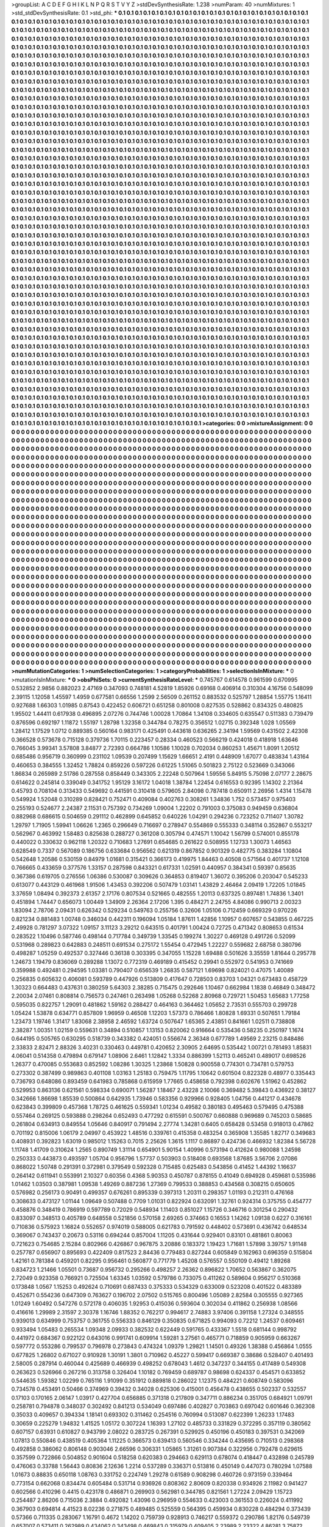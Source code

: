 >groupList:
A C D E F G H I K L
N P Q R S T V Y Z 
>stdDevSynthesisRate:
1.238 
>numParam:
40
>numMixtures:
1
>std_stdDevSynthesisRate:
0.1
>std_phi:
***
0.1 0.1 0.1 0.1 0.1 0.1 0.1 0.1 0.1 0.1
0.1 0.1 0.1 0.1 0.1 0.1 0.1 0.1 0.1 0.1
0.1 0.1 0.1 0.1 0.1 0.1 0.1 0.1 0.1 0.1
0.1 0.1 0.1 0.1 0.1 0.1 0.1 0.1 0.1 0.1
0.1 0.1 0.1 0.1 0.1 0.1 0.1 0.1 0.1 0.1
0.1 0.1 0.1 0.1 0.1 0.1 0.1 0.1 0.1 0.1
0.1 0.1 0.1 0.1 0.1 0.1 0.1 0.1 0.1 0.1
0.1 0.1 0.1 0.1 0.1 0.1 0.1 0.1 0.1 0.1
0.1 0.1 0.1 0.1 0.1 0.1 0.1 0.1 0.1 0.1
0.1 0.1 0.1 0.1 0.1 0.1 0.1 0.1 0.1 0.1
0.1 0.1 0.1 0.1 0.1 0.1 0.1 0.1 0.1 0.1
0.1 0.1 0.1 0.1 0.1 0.1 0.1 0.1 0.1 0.1
0.1 0.1 0.1 0.1 0.1 0.1 0.1 0.1 0.1 0.1
0.1 0.1 0.1 0.1 0.1 0.1 0.1 0.1 0.1 0.1
0.1 0.1 0.1 0.1 0.1 0.1 0.1 0.1 0.1 0.1
0.1 0.1 0.1 0.1 0.1 0.1 0.1 0.1 0.1 0.1
0.1 0.1 0.1 0.1 0.1 0.1 0.1 0.1 0.1 0.1
0.1 0.1 0.1 0.1 0.1 0.1 0.1 0.1 0.1 0.1
0.1 0.1 0.1 0.1 0.1 0.1 0.1 0.1 0.1 0.1
0.1 0.1 0.1 0.1 0.1 0.1 0.1 0.1 0.1 0.1
0.1 0.1 0.1 0.1 0.1 0.1 0.1 0.1 0.1 0.1
0.1 0.1 0.1 0.1 0.1 0.1 0.1 0.1 0.1 0.1
0.1 0.1 0.1 0.1 0.1 0.1 0.1 0.1 0.1 0.1
0.1 0.1 0.1 0.1 0.1 0.1 0.1 0.1 0.1 0.1
0.1 0.1 0.1 0.1 0.1 0.1 0.1 0.1 0.1 0.1
0.1 0.1 0.1 0.1 0.1 0.1 0.1 0.1 0.1 0.1
0.1 0.1 0.1 0.1 0.1 0.1 0.1 0.1 0.1 0.1
0.1 0.1 0.1 0.1 0.1 0.1 0.1 0.1 0.1 0.1
0.1 0.1 0.1 0.1 0.1 0.1 0.1 0.1 0.1 0.1
0.1 0.1 0.1 0.1 0.1 0.1 0.1 0.1 0.1 0.1
0.1 0.1 0.1 0.1 0.1 0.1 0.1 0.1 0.1 0.1
0.1 0.1 0.1 0.1 0.1 0.1 0.1 0.1 0.1 0.1
0.1 0.1 0.1 0.1 0.1 0.1 0.1 0.1 0.1 0.1
0.1 0.1 0.1 0.1 0.1 0.1 0.1 0.1 0.1 0.1
0.1 0.1 0.1 0.1 0.1 0.1 0.1 0.1 0.1 0.1
0.1 0.1 0.1 0.1 0.1 0.1 0.1 0.1 0.1 0.1
0.1 0.1 0.1 0.1 0.1 0.1 0.1 0.1 0.1 0.1
0.1 0.1 0.1 0.1 0.1 0.1 0.1 0.1 0.1 0.1
0.1 0.1 0.1 0.1 0.1 0.1 0.1 0.1 0.1 0.1
0.1 0.1 0.1 0.1 0.1 0.1 0.1 0.1 0.1 0.1
0.1 0.1 0.1 0.1 0.1 0.1 0.1 0.1 0.1 0.1
0.1 0.1 0.1 0.1 0.1 0.1 0.1 0.1 0.1 0.1
0.1 0.1 0.1 0.1 0.1 0.1 0.1 0.1 0.1 0.1
0.1 0.1 0.1 0.1 0.1 0.1 0.1 0.1 0.1 0.1
0.1 0.1 0.1 0.1 0.1 0.1 0.1 0.1 0.1 0.1
0.1 0.1 0.1 0.1 0.1 0.1 0.1 0.1 0.1 0.1
0.1 0.1 0.1 0.1 0.1 0.1 0.1 0.1 0.1 0.1
0.1 0.1 0.1 0.1 0.1 0.1 0.1 0.1 0.1 0.1
0.1 0.1 0.1 0.1 0.1 0.1 0.1 0.1 0.1 0.1
0.1 0.1 0.1 0.1 0.1 0.1 0.1 0.1 0.1 0.1
0.1 0.1 0.1 0.1 0.1 0.1 0.1 0.1 0.1 0.1
0.1 0.1 0.1 0.1 0.1 0.1 0.1 0.1 0.1 0.1
0.1 0.1 0.1 0.1 0.1 0.1 0.1 0.1 0.1 0.1
0.1 0.1 0.1 0.1 0.1 0.1 0.1 0.1 0.1 0.1
0.1 0.1 0.1 0.1 0.1 0.1 0.1 0.1 0.1 0.1
0.1 0.1 0.1 0.1 0.1 0.1 0.1 0.1 0.1 0.1
0.1 0.1 0.1 0.1 0.1 0.1 0.1 0.1 0.1 0.1
0.1 0.1 0.1 0.1 0.1 0.1 0.1 0.1 0.1 0.1
0.1 0.1 0.1 0.1 0.1 0.1 0.1 0.1 0.1 0.1
0.1 0.1 0.1 0.1 0.1 0.1 0.1 0.1 0.1 0.1
0.1 0.1 0.1 0.1 0.1 0.1 0.1 0.1 0.1 0.1
0.1 0.1 0.1 0.1 0.1 0.1 0.1 0.1 0.1 0.1
0.1 0.1 0.1 0.1 0.1 0.1 0.1 0.1 0.1 0.1
0.1 0.1 0.1 0.1 0.1 0.1 0.1 0.1 0.1 0.1
0.1 0.1 0.1 0.1 0.1 0.1 0.1 0.1 0.1 0.1
0.1 0.1 0.1 0.1 0.1 0.1 0.1 0.1 0.1 0.1
0.1 0.1 0.1 0.1 0.1 0.1 0.1 0.1 0.1 0.1
0.1 0.1 0.1 0.1 0.1 0.1 0.1 0.1 0.1 0.1
0.1 0.1 0.1 0.1 0.1 0.1 0.1 0.1 0.1 0.1
0.1 0.1 0.1 0.1 0.1 0.1 0.1 0.1 0.1 0.1
0.1 0.1 0.1 0.1 0.1 0.1 0.1 0.1 0.1 0.1
0.1 0.1 0.1 0.1 0.1 0.1 0.1 0.1 0.1 0.1
0.1 0.1 0.1 0.1 0.1 0.1 0.1 0.1 0.1 0.1
0.1 0.1 0.1 0.1 0.1 0.1 0.1 0.1 0.1 0.1
0.1 0.1 0.1 0.1 0.1 0.1 0.1 0.1 0.1 0.1
0.1 0.1 0.1 0.1 0.1 0.1 0.1 0.1 0.1 0.1
0.1 0.1 0.1 0.1 0.1 0.1 0.1 0.1 0.1 0.1
0.1 0.1 0.1 0.1 0.1 0.1 0.1 0.1 0.1 0.1
0.1 0.1 0.1 0.1 0.1 0.1 0.1 0.1 0.1 0.1
0.1 0.1 0.1 0.1 0.1 0.1 0.1 0.1 0.1 0.1
0.1 0.1 0.1 0.1 0.1 0.1 0.1 0.1 0.1 0.1
0.1 0.1 0.1 0.1 0.1 0.1 0.1 0.1 0.1 0.1
0.1 0.1 0.1 0.1 0.1 0.1 0.1 0.1 0.1 0.1
0.1 0.1 0.1 0.1 0.1 0.1 0.1 0.1 0.1 0.1
0.1 0.1 0.1 0.1 0.1 0.1 0.1 0.1 0.1 0.1
0.1 0.1 0.1 0.1 0.1 0.1 0.1 0.1 0.1 0.1
0.1 0.1 0.1 0.1 0.1 0.1 0.1 0.1 0.1 0.1
0.1 0.1 0.1 0.1 0.1 0.1 0.1 0.1 0.1 0.1
0.1 0.1 0.1 0.1 0.1 0.1 0.1 0.1 0.1 0.1
0.1 0.1 0.1 0.1 0.1 0.1 0.1 0.1 0.1 0.1
0.1 0.1 0.1 0.1 0.1 0.1 0.1 0.1 0.1 0.1
0.1 0.1 0.1 0.1 0.1 0.1 0.1 0.1 0.1 0.1
0.1 0.1 0.1 0.1 0.1 0.1 0.1 0.1 0.1 0.1
0.1 0.1 0.1 0.1 0.1 0.1 0.1 0.1 0.1 0.1
0.1 0.1 0.1 0.1 0.1 0.1 0.1 0.1 0.1 0.1
0.1 0.1 0.1 0.1 0.1 0.1 0.1 0.1 0.1 0.1
0.1 0.1 0.1 0.1 0.1 0.1 0.1 0.1 0.1 0.1
0.1 0.1 0.1 0.1 0.1 0.1 0.1 0.1 0.1 0.1
0.1 0.1 0.1 0.1 0.1 0.1 0.1 0.1 0.1 0.1
0.1 0.1 0.1 0.1 0.1 0.1 0.1 0.1 0.1 0.1
0.1 0.1 0.1 0.1 0.1 0.1 0.1 0.1 0.1 0.1
0.1 0.1 0.1 0.1 0.1 0.1 0.1 0.1 0.1 0.1
0.1 0.1 0.1 0.1 0.1 0.1 0.1 0.1 0.1 0.1
0.1 0.1 0.1 0.1 0.1 0.1 0.1 0.1 0.1 0.1
0.1 0.1 0.1 0.1 0.1 0.1 0.1 0.1 0.1 0.1
0.1 0.1 0.1 0.1 0.1 0.1 0.1 0.1 0.1 0.1
0.1 0.1 0.1 0.1 0.1 0.1 0.1 0.1 0.1 0.1
0.1 0.1 0.1 0.1 0.1 0.1 0.1 0.1 0.1 0.1
0.1 0.1 0.1 0.1 0.1 0.1 0.1 0.1 0.1 0.1
0.1 0.1 0.1 0.1 0.1 0.1 0.1 0.1 0.1 0.1
0.1 0.1 0.1 0.1 0.1 0.1 0.1 0.1 0.1 0.1
0.1 0.1 0.1 0.1 0.1 0.1 0.1 0.1 0.1 0.1
0.1 0.1 0.1 0.1 0.1 0.1 0.1 0.1 0.1 0.1
0.1 0.1 0.1 0.1 0.1 0.1 0.1 0.1 0.1 0.1
0.1 0.1 0.1 0.1 0.1 0.1 0.1 0.1 0.1 0.1
0.1 0.1 0.1 0.1 0.1 0.1 0.1 0.1 0.1 0.1
0.1 0.1 0.1 0.1 0.1 0.1 0.1 0.1 0.1 0.1
0.1 0.1 0.1 0.1 0.1 0.1 0.1 0.1 0.1 0.1
0.1 0.1 0.1 0.1 0.1 0.1 0.1 0.1 0.1 0.1
0.1 0.1 0.1 0.1 0.1 0.1 0.1 0.1 0.1 0.1
0.1 0.1 0.1 0.1 0.1 0.1 0.1 0.1 0.1 0.1
0.1 0.1 0.1 0.1 0.1 0.1 0.1 0.1 0.1 0.1
0.1 0.1 0.1 0.1 0.1 0.1 0.1 0.1 0.1 0.1
0.1 0.1 0.1 0.1 0.1 0.1 0.1 0.1 0.1 0.1
0.1 0.1 0.1 0.1 0.1 0.1 0.1 0.1 0.1 0.1
0.1 0.1 0.1 0.1 0.1 0.1 0.1 0.1 0.1 0.1
0.1 0.1 0.1 0.1 0.1 0.1 0.1 0.1 0.1 0.1
0.1 0.1 0.1 0.1 0.1 0.1 0.1 0.1 0.1 0.1
0.1 0.1 0.1 0.1 0.1 0.1 0.1 0.1 0.1 0.1
0.1 0.1 0.1 0.1 0.1 0.1 0.1 0.1 0.1 0.1
0.1 0.1 0.1 0.1 0.1 0.1 0.1 0.1 0.1 0.1
0.1 0.1 0.1 0.1 0.1 0.1 0.1 0.1 0.1 0.1
0.1 0.1 0.1 0.1 0.1 0.1 0.1 0.1 0.1 0.1
0.1 0.1 0.1 0.1 0.1 0.1 0.1 0.1 0.1 0.1
0.1 0.1 0.1 0.1 0.1 0.1 0.1 0.1 0.1 0.1
0.1 0.1 0.1 0.1 0.1 0.1 0.1 0.1 0.1 0.1
0.1 0.1 0.1 0.1 0.1 0.1 0.1 0.1 0.1 0.1
0.1 0.1 0.1 0.1 0.1 0.1 0.1 0.1 0.1 0.1
0.1 0.1 0.1 0.1 0.1 0.1 0.1 0.1 0.1 0.1
0.1 0.1 0.1 0.1 0.1 0.1 0.1 0.1 0.1 0.1
0.1 0.1 0.1 0.1 0.1 0.1 0.1 0.1 0.1 0.1
0.1 0.1 0.1 0.1 0.1 0.1 0.1 0.1 0.1 0.1
0.1 0.1 0.1 0.1 0.1 0.1 0.1 0.1 0.1 0.1
0.1 0.1 0.1 0.1 0.1 0.1 0.1 0.1 0.1 0.1
0.1 0.1 0.1 0.1 0.1 0.1 0.1 0.1 0.1 0.1
0.1 0.1 0.1 0.1 0.1 0.1 0.1 0.1 0.1 0.1
0.1 0.1 0.1 0.1 0.1 0.1 0.1 0.1 0.1 0.1
0.1 0.1 0.1 0.1 0.1 0.1 0.1 0.1 0.1 0.1
0.1 0.1 0.1 0.1 0.1 0.1 0.1 0.1 0.1 0.1
0.1 0.1 0.1 0.1 0.1 0.1 0.1 0.1 0.1 0.1
0.1 0.1 0.1 0.1 0.1 0.1 0.1 0.1 0.1 0.1
0.1 0.1 0.1 0.1 0.1 0.1 0.1 0.1 0.1 0.1
0.1 0.1 0.1 0.1 0.1 0.1 0.1 0.1 0.1 0.1
0.1 0.1 0.1 0.1 0.1 0.1 0.1 0.1 0.1 0.1
0.1 0.1 0.1 0.1 0.1 0.1 0.1 0.1 0.1 0.1
0.1 0.1 0.1 0.1 0.1 0.1 0.1 0.1 0.1 0.1
0.1 0.1 0.1 0.1 0.1 0.1 0.1 0.1 0.1 0.1
0.1 0.1 0.1 0.1 0.1 0.1 0.1 0.1 0.1 0.1
0.1 0.1 0.1 0.1 0.1 0.1 0.1 0.1 0.1 0.1
0.1 0.1 0.1 0.1 0.1 0.1 0.1 0.1 0.1 0.1
0.1 0.1 0.1 0.1 0.1 0.1 0.1 0.1 0.1 0.1
0.1 0.1 0.1 0.1 0.1 0.1 0.1 0.1 0.1 0.1
0.1 0.1 0.1 0.1 0.1 0.1 0.1 0.1 0.1 0.1
0.1 0.1 0.1 0.1 0.1 0.1 0.1 0.1 0.1 0.1
0.1 0.1 0.1 0.1 0.1 0.1 0.1 0.1 0.1 0.1
0.1 0.1 0.1 0.1 0.1 0.1 0.1 0.1 0.1 0.1
0.1 0.1 0.1 0.1 0.1 0.1 0.1 0.1 0.1 0.1
0.1 0.1 0.1 0.1 0.1 0.1 0.1 0.1 0.1 0.1
0.1 0.1 0.1 0.1 0.1 0.1 0.1 0.1 0.1 0.1
0.1 0.1 0.1 0.1 0.1 0.1 0.1 0.1 0.1 0.1
0.1 0.1 0.1 0.1 0.1 0.1 0.1 0.1 0.1 0.1
0.1 0.1 0.1 0.1 0.1 0.1 0.1 0.1 0.1 0.1
0.1 0.1 0.1 0.1 0.1 0.1 0.1 0.1 0.1 0.1
0.1 0.1 0.1 0.1 0.1 0.1 0.1 0.1 
>categories:
0 0
>mixtureAssignment:
0 0 0 0 0 0 0 0 0 0 0 0 0 0 0 0 0 0 0 0 0 0 0 0 0 0 0 0 0 0 0 0 0 0 0 0 0 0 0 0 0 0 0 0 0 0 0 0 0 0
0 0 0 0 0 0 0 0 0 0 0 0 0 0 0 0 0 0 0 0 0 0 0 0 0 0 0 0 0 0 0 0 0 0 0 0 0 0 0 0 0 0 0 0 0 0 0 0 0 0
0 0 0 0 0 0 0 0 0 0 0 0 0 0 0 0 0 0 0 0 0 0 0 0 0 0 0 0 0 0 0 0 0 0 0 0 0 0 0 0 0 0 0 0 0 0 0 0 0 0
0 0 0 0 0 0 0 0 0 0 0 0 0 0 0 0 0 0 0 0 0 0 0 0 0 0 0 0 0 0 0 0 0 0 0 0 0 0 0 0 0 0 0 0 0 0 0 0 0 0
0 0 0 0 0 0 0 0 0 0 0 0 0 0 0 0 0 0 0 0 0 0 0 0 0 0 0 0 0 0 0 0 0 0 0 0 0 0 0 0 0 0 0 0 0 0 0 0 0 0
0 0 0 0 0 0 0 0 0 0 0 0 0 0 0 0 0 0 0 0 0 0 0 0 0 0 0 0 0 0 0 0 0 0 0 0 0 0 0 0 0 0 0 0 0 0 0 0 0 0
0 0 0 0 0 0 0 0 0 0 0 0 0 0 0 0 0 0 0 0 0 0 0 0 0 0 0 0 0 0 0 0 0 0 0 0 0 0 0 0 0 0 0 0 0 0 0 0 0 0
0 0 0 0 0 0 0 0 0 0 0 0 0 0 0 0 0 0 0 0 0 0 0 0 0 0 0 0 0 0 0 0 0 0 0 0 0 0 0 0 0 0 0 0 0 0 0 0 0 0
0 0 0 0 0 0 0 0 0 0 0 0 0 0 0 0 0 0 0 0 0 0 0 0 0 0 0 0 0 0 0 0 0 0 0 0 0 0 0 0 0 0 0 0 0 0 0 0 0 0
0 0 0 0 0 0 0 0 0 0 0 0 0 0 0 0 0 0 0 0 0 0 0 0 0 0 0 0 0 0 0 0 0 0 0 0 0 0 0 0 0 0 0 0 0 0 0 0 0 0
0 0 0 0 0 0 0 0 0 0 0 0 0 0 0 0 0 0 0 0 0 0 0 0 0 0 0 0 0 0 0 0 0 0 0 0 0 0 0 0 0 0 0 0 0 0 0 0 0 0
0 0 0 0 0 0 0 0 0 0 0 0 0 0 0 0 0 0 0 0 0 0 0 0 0 0 0 0 0 0 0 0 0 0 0 0 0 0 0 0 0 0 0 0 0 0 0 0 0 0
0 0 0 0 0 0 0 0 0 0 0 0 0 0 0 0 0 0 0 0 0 0 0 0 0 0 0 0 0 0 0 0 0 0 0 0 0 0 0 0 0 0 0 0 0 0 0 0 0 0
0 0 0 0 0 0 0 0 0 0 0 0 0 0 0 0 0 0 0 0 0 0 0 0 0 0 0 0 0 0 0 0 0 0 0 0 0 0 0 0 0 0 0 0 0 0 0 0 0 0
0 0 0 0 0 0 0 0 0 0 0 0 0 0 0 0 0 0 0 0 0 0 0 0 0 0 0 0 0 0 0 0 0 0 0 0 0 0 0 0 0 0 0 0 0 0 0 0 0 0
0 0 0 0 0 0 0 0 0 0 0 0 0 0 0 0 0 0 0 0 0 0 0 0 0 0 0 0 0 0 0 0 0 0 0 0 0 0 0 0 0 0 0 0 0 0 0 0 0 0
0 0 0 0 0 0 0 0 0 0 0 0 0 0 0 0 0 0 0 0 0 0 0 0 0 0 0 0 0 0 0 0 0 0 0 0 0 0 0 0 0 0 0 0 0 0 0 0 0 0
0 0 0 0 0 0 0 0 0 0 0 0 0 0 0 0 0 0 0 0 0 0 0 0 0 0 0 0 0 0 0 0 0 0 0 0 0 0 0 0 0 0 0 0 0 0 0 0 0 0
0 0 0 0 0 0 0 0 0 0 0 0 0 0 0 0 0 0 0 0 0 0 0 0 0 0 0 0 0 0 0 0 0 0 0 0 0 0 0 0 0 0 0 0 0 0 0 0 0 0
0 0 0 0 0 0 0 0 0 0 0 0 0 0 0 0 0 0 0 0 0 0 0 0 0 0 0 0 0 0 0 0 0 0 0 0 0 0 0 0 0 0 0 0 0 0 0 0 0 0
0 0 0 0 0 0 0 0 0 0 0 0 0 0 0 0 0 0 0 0 0 0 0 0 0 0 0 0 0 0 0 0 0 0 0 0 0 0 0 0 0 0 0 0 0 0 0 0 0 0
0 0 0 0 0 0 0 0 0 0 0 0 0 0 0 0 0 0 0 0 0 0 0 0 0 0 0 0 0 0 0 0 0 0 0 0 0 0 0 0 0 0 0 0 0 0 0 0 0 0
0 0 0 0 0 0 0 0 0 0 0 0 0 0 0 0 0 0 0 0 0 0 0 0 0 0 0 0 0 0 0 0 0 0 0 0 0 0 0 0 0 0 0 0 0 0 0 0 0 0
0 0 0 0 0 0 0 0 0 0 0 0 0 0 0 0 0 0 0 0 0 0 0 0 0 0 0 0 0 0 0 0 0 0 0 0 0 0 0 0 0 0 0 0 0 0 0 0 0 0
0 0 0 0 0 0 0 0 0 0 0 0 0 0 0 0 0 0 0 0 0 0 0 0 0 0 0 0 0 0 0 0 0 0 0 0 0 0 0 0 0 0 0 0 0 0 0 0 0 0
0 0 0 0 0 0 0 0 0 0 0 0 0 0 0 0 0 0 0 0 0 0 0 0 0 0 0 0 0 0 0 0 0 0 0 0 0 0 0 0 0 0 0 0 0 0 0 0 0 0
0 0 0 0 0 0 0 0 0 0 0 0 0 0 0 0 0 0 0 0 0 0 0 0 0 0 0 0 0 0 0 0 0 0 0 0 0 0 0 0 0 0 0 0 0 0 0 0 0 0
0 0 0 0 0 0 0 0 0 0 0 0 0 0 0 0 0 0 0 0 0 0 0 0 0 0 0 0 0 0 0 0 0 0 0 0 0 0 0 0 0 0 0 0 0 0 0 0 0 0
0 0 0 0 0 0 0 0 0 0 0 0 0 0 0 0 0 0 0 0 0 0 0 0 0 0 0 0 0 0 0 0 0 0 0 0 0 0 0 0 0 0 0 0 0 0 0 0 0 0
0 0 0 0 0 0 0 0 0 0 0 0 0 0 0 0 0 0 0 0 0 0 0 0 0 0 0 0 0 0 0 0 0 0 0 0 0 0 0 0 0 0 0 0 0 0 0 0 0 0
0 0 0 0 0 0 0 0 0 0 0 0 0 0 0 0 0 0 0 0 0 0 0 0 0 0 0 0 0 0 0 0 0 0 0 0 0 0 0 0 0 0 0 0 0 0 0 0 0 0
0 0 0 0 0 0 0 0 0 0 0 0 0 0 0 0 0 0 0 0 0 0 0 0 0 0 0 0 0 0 0 0 0 0 0 0 0 0 0 0 0 0 0 0 0 0 0 0 0 0
0 0 0 0 0 0 0 0 0 0 0 0 0 0 0 0 0 0 0 0 0 0 0 0 0 0 0 0 0 0 0 0 0 0 0 0 0 0 0 0 0 0 0 0 0 0 0 0 0 0
0 0 0 0 0 0 0 0 0 0 0 0 0 0 0 0 0 0 0 0 0 0 0 0 0 0 0 0 0 0 0 0 0 0 0 0 0 0 0 0 0 0 0 0 0 0 0 0 0 0
0 0 0 0 0 0 0 0 0 0 0 0 0 0 0 0 0 0 0 0 0 0 0 0 0 0 0 0 0 0 0 0 0 0 0 0 0 0 
>numMutationCategories:
1
>numSelectionCategories:
1
>categoryProbabilities:
1 
>selectionIsInMixture:
***
0 
>mutationIsInMixture:
***
0 
>obsPhiSets:
0
>currentSynthesisRateLevel:
***
0.745767 0.614578 0.961599 0.670995 0.532852 2.9856 0.882023 2.47169 0.347093 0.748181
4.52819 1.85926 0.69168 0.406914 0.310304 4.16756 0.548099 2.39115 1.12058 1.45597
1.4959 0.677581 0.66556 1.2599 2.56509 0.261152 0.883532 0.525797 1.28854 1.55775
1.16411 0.927688 1.66303 1.01985 0.87543 0.422452 0.606721 0.651258 0.801008 0.827535
0.528862 0.834325 0.480825 1.95502 1.44411 0.617938 0.496895 2.07276 0.744746 1.00028
1.70864 1.34108 0.334605 0.635547 0.511383 0.739479 0.876596 0.692197 1.11872 1.55197
1.28798 1.32358 0.344784 0.78275 0.356512 1.02715 0.392348 1.028 1.05569 1.28412
1.17529 1.0712 0.889385 0.560164 0.983171 0.425491 0.443618 0.636265 2.34194 1.59569
0.431502 2.42308 0.366528 0.573678 0.715128 0.379736 1.70115 0.223457 0.28334 0.460523
0.566219 0.424018 0.418918 1.63646 0.766045 3.99341 3.57808 3.84877 2.72393 0.664786
1.10586 1.10028 0.702034 0.860253 1.45671 1.8091 1.20512 0.685486 0.956719 0.360999
0.231102 1.09539 0.207499 1.15629 1.66651 2.4191 0.448909 1.67077 0.483834 1.43164
0.460653 0.384555 1.32452 1.78824 0.859226 0.597226 0.61225 1.51065 0.501823 2.75122
0.523669 0.343066 1.86834 0.265989 2.51786 0.287558 0.858449 0.343305 2.22248 0.507964
1.59556 5.84915 5.75098 2.07177 2.28675 0.614622 0.245814 0.339049 0.341752 1.95129
3.16172 1.04018 1.38784 1.22454 0.616553 0.92395 1.14302 2.21364 0.45793 0.708104
0.313433 0.549692 0.441591 0.310418 0.579605 2.84098 0.787418 0.650911 2.26956 1.4314
1.15478 0.549924 1.52048 0.310289 0.828421 0.752471 0.409084 0.402763 0.308261 1.34836
1.752 0.573457 0.975403 0.255193 0.524677 2.24387 2.11531 0.757392 0.734269 1.09004
1.22202 0.791003 0.375083 0.949459 0.636804 0.882968 0.686615 0.504659 0.291112 0.462899
0.645852 0.640226 1.04291 0.294236 0.723252 0.711407 1.30782 1.29797 1.71905 1.59941
1.06626 1.2365 0.296649 0.716697 0.278947 0.554869 0.555333 0.348114 0.352867 0.553217
0.562967 0.463992 1.58483 0.825638 0.288727 0.361208 0.305794 0.474571 1.10042 1.56799
0.574001 0.855178 0.440022 0.330632 0.962118 1.20322 0.710683 1.27691 0.654685 0.261622
0.508955 1.12733 1.30073 1.46563 0.628549 0.7337 0.567089 0.186756 0.633684 0.956562
0.621319 0.867852 0.901329 0.482775 0.383284 1.10804 0.542648 1.20586 0.530159 0.84979
1.01681 0.315421 0.366173 0.419975 1.84463 0.40508 0.571564 0.401737 1.12108 0.766665
0.433659 0.377576 1.33157 0.287598 0.843321 0.617331 1.02591 0.440957 0.384341 0.59397
0.85635 0.367386 0.619705 0.276556 1.06386 0.530087 0.309626 0.364853 0.819407 1.36072
0.395206 0.203047 0.545233 0.613077 0.443129 0.461968 1.91506 1.43453 0.392206 0.507479
1.03141 1.43829 2.46464 2.09419 1.72205 1.01845 3.37659 1.08494 0.392373 2.61357
2.17176 0.807534 0.521665 0.482555 1.20113 0.637325 0.897481 1.74836 1.3401 0.451894
1.74447 0.656073 1.00449 1.34909 2.26364 2.17206 1.395 0.484271 2.24755 4.84086
0.990713 2.00323 1.83094 2.78706 2.09431 0.626342 0.529234 0.549763 0.255756 0.32606
1.05106 0.712459 0.669329 0.970226 0.821234 0.881483 1.00748 0.346034 0.442311 0.196094
1.05184 1.87611 1.42856 1.10957 0.607657 0.543855 0.467225 2.49928 0.781297 3.07322
1.09157 3.11123 3.29212 0.643515 0.401791 1.00424 0.72725 0.471342 0.808653 0.61534
0.283522 1.10496 0.587746 0.498144 0.717784 0.349739 1.33545 0.199274 1.30227 0.469128
0.491726 0.52099 0.531968 0.289823 0.642883 0.248511 0.691534 0.275172 1.55454 0.472945
1.22227 0.559682 2.68758 0.380796 0.498287 1.05259 0.492537 0.327446 0.36138 0.303395
0.347055 1.15228 1.69488 0.501626 3.35559 1.81644 0.295778 1.24673 1.19479 0.836069
0.289288 1.13072 0.772319 0.469189 0.415452 0.29941 0.552972 0.541953 0.741669 0.359988
0.492481 0.294595 1.03381 0.790407 0.656539 1.26835 0.587121 1.69698 0.824021 0.47075
1.40089 0.256835 0.605632 0.406081 0.593789 0.447926 0.513809 0.417647 0.728503 0.83703
1.04321 0.673483 0.458729 1.30323 0.664483 0.437631 0.380259 5.64303 2.38285 0.715475
0.292646 1.10467 0.662984 1.1838 0.46849 0.348472 2.20034 2.07461 0.808814 0.756573
0.247461 0.263498 1.05268 0.52268 2.80968 0.729721 1.50453 1.65683 1.77258 0.595035
0.822757 1.29091 0.481862 1.59162 0.288427 0.464163 0.364462 1.05652 2.73531 0.555703
0.299728 1.05424 1.53878 0.634771 0.857809 1.96959 0.46508 1.12203 1.57373 0.786466
1.80828 1.69331 0.507651 1.79184 1.23473 1.19746 1.31417 1.83068 2.38958 2.46592
1.63724 0.507647 1.65365 2.43851 0.841661 1.02511 0.738808 2.38287 1.00351 1.02159
0.559631 0.34894 0.510857 1.13153 0.820062 0.916664 0.535436 0.58235 0.250197 1.1674
0.644195 0.505765 0.630295 0.518739 0.343382 0.424051 0.556674 2.36348 0.677789 1.49569
2.23215 0.848486 2.33833 2.82471 2.88326 3.40231 0.330463 0.449781 0.420652 2.30905
2.64695 0.535442 1.00721 0.781493 1.85831 4.06041 0.514358 0.479894 0.679147 1.08906
2.6461 1.12842 1.3334 0.886399 1.52113 0.465241 0.489017 0.698526 1.26377 0.470085
0.553683 0.852592 1.08286 1.30325 1.23868 1.50828 0.900558 0.774301 0.734781 0.579753
0.273302 0.387499 0.989863 0.401108 1.03163 1.25183 0.759475 1.11795 1.10642 0.601504
0.822328 0.48977 0.335443 0.736793 0.648086 0.893459 0.641983 0.785868 0.615959 1.77665
0.458658 0.792398 0.602676 1.51962 0.452862 0.529953 0.863136 0.621561 0.598334 0.690071
1.56287 1.18467 2.43228 2.10066 0.369482 5.39843 0.436922 0.38127 0.342666 1.86698
1.85539 0.500864 0.642935 1.73946 0.583356 0.929966 0.928405 1.04756 0.441217 0.434678
0.623843 0.399809 0.457368 1.78725 0.461625 0.559341 1.01234 0.49582 0.380183 0.495463
0.579495 0.475388 0.557464 0.269125 0.593888 0.298264 0.652493 0.477292 0.615591 0.500767
0.660888 0.969689 0.745203 0.58685 0.261804 0.634913 0.849554 1.05646 0.840917 0.791494
2.27774 1.34281 0.6405 0.658428 0.53458 0.918013 0.47862 0.701192 0.815006 1.06179
2.04997 0.453922 1.48516 0.339761 0.415358 0.483254 0.365908 1.35585 1.82717 0.349683
0.408931 0.392823 1.63019 0.985012 1.15263 0.7015 2.25626 1.3615 1.1117 0.86897
0.424736 0.466932 1.82384 5.56728 1.11748 1.41709 0.310624 1.2565 0.890749 1.31114
0.654901 5.90154 1.40996 0.573194 0.412624 0.980088 1.24598 0.250333 0.443873 0.493597
1.05704 0.956796 1.57737 0.503903 0.518408 0.693568 1.87685 3.56706 2.07086 0.868022
1.50748 0.291391 0.372981 0.379549 0.592328 0.715485 0.625483 0.543856 0.41452 1.44392
1.16637 0.264142 0.611941 0.553991 2.10327 0.60356 0.4368 5.90353 0.450787 0.878155
0.41049 0.694928 0.459681 0.535986 1.01462 1.03503 0.387981 1.09538 1.49269 0.887236
1.27369 0.799533 0.388853 0.434568 0.308215 0.650605 0.576982 0.256173 0.90491 0.499357
0.676261 0.895339 0.397313 1.20311 0.298357 1.01193 0.212311 0.476168 0.308633 0.473127
1.01144 1.09649 0.507488 0.7709 1.01031 0.822924 0.632091 1.32761 0.924314 0.375755
0.454777 0.458876 0.348419 0.786919 0.597789 0.72029 0.548934 1.11403 0.851027 1.15726
0.346716 0.301254 0.290432 0.833097 0.348513 0.405789 0.648558 0.521856 0.570158 2.69265
0.374663 0.16553 1.14262 1.09138 0.6227 0.316161 0.710836 0.575923 1.16824 0.552657
0.974019 0.588005 0.621783 0.791592 0.448402 0.573691 0.436742 0.648534 0.369067 0.743437
0.20673 0.53116 0.694244 0.857004 1.11205 0.431644 0.929401 0.83101 0.481861 0.80063
0.721623 0.754685 2.15284 0.802966 0.426867 0.967875 3.20886 0.183372 1.19423 1.71681
1.57898 3.39757 1.91148 0.257787 0.656907 0.895693 0.422409 0.817523 2.84436 0.779483
0.827244 0.605849 0.162963 0.696359 0.515804 1.42161 0.781384 0.459201 0.82295 0.956461
0.560877 0.771779 1.45208 0.576557 0.550109 0.49412 1.89268 0.834723 1.21466 1.05501
0.73687 0.956732 0.295266 0.498257 2.26362 0.896822 1.70652 0.563867 0.362075 2.72049
0.923358 0.766921 0.725504 1.63345 1.03592 0.579786 0.733075 0.411262 0.589604 0.956217
0.510368 0.173848 1.0567 1.15253 0.492624 0.710691 0.687433 0.375333 0.534329 0.633009
0.523208 0.401522 0.483389 0.452671 0.554236 0.647309 0.763627 0.196702 2.07502 0.515765
0.800496 1.05089 2.82584 0.305555 0.927365 1.01249 1.60492 0.547276 0.572178 0.406035
1.92953 0.415036 0.593604 0.302034 0.411862 0.256938 1.08566 0.416616 1.29989 2.31597
2.30378 1.16746 1.88352 0.762217 0.994617 2.74883 3.97406 0.391158 1.27324 0.348555
0.939013 0.634999 0.753757 0.361755 0.556333 0.846129 0.350835 0.671825 0.994093 0.72212
1.24537 0.609461 0.933494 1.05483 0.265534 1.09348 2.09933 0.382532 0.622449 0.591765
0.433367 1.5518 0.681144 0.998792 0.441972 0.684367 0.922122 0.643016 0.991741 0.609914
1.59281 3.27561 0.465771 0.718859 0.905959 0.663267 0.597772 0.553286 0.799537 0.796978
0.273843 0.474324 1.09379 1.29821 1.14501 0.49326 1.38388 0.456864 1.0555 0.677825
1.26802 0.671027 0.910928 1.30191 1.3801 0.710962 0.45227 0.599417 0.669387 0.38686
0.528407 0.401493 2.58005 0.287914 0.460044 0.425689 0.466939 0.498252 0.678043 1.4612
0.347237 0.344155 0.417489 0.549308 0.263623 0.526966 0.267216 0.313758 0.326404 1.10182
0.769459 0.689787 0.98698 0.624337 0.454571 0.633852 0.544635 1.59382 1.02299 0.765116
1.91099 0.351912 0.889818 0.286022 1.12375 0.484221 0.608749 0.583096 0.734578 0.453491
0.50466 0.374969 0.39432 0.34028 0.625306 0.415001 0.456478 0.438655 0.502337 0.532557
0.17103 0.170165 2.06147 1.03917 0.427704 0.656885 0.371318 0.217809 0.347711 0.886234
0.351705 0.684921 1.09791 0.258781 0.794878 0.348037 0.302492 0.841213 0.534049 0.697486
0.402827 0.703863 0.697042 0.601646 0.362308 0.35033 0.409657 0.394334 1.18141 0.693302
0.311462 0.254516 0.760994 0.513087 0.622399 1.26233 1.17483 0.30659 0.225279 1.94832
1.41525 1.05172 0.307224 1.16393 1.27102 0.485733 0.331829 0.372295 0.357119 0.380562
0.607157 0.63931 0.610827 0.943799 2.08022 0.283725 0.267391 0.529925 0.450196 0.450183
0.397531 0.342069 1.07813 0.550846 0.438519 0.405364 1.11225 0.366573 0.639413 0.560546
0.334244 0.435695 0.710513 0.298368 0.492858 0.386062 0.806148 0.903046 2.66596 0.306331
1.05865 1.31261 0.907384 0.322956 0.792478 0.629615 0.357599 0.722866 0.504852 0.901604
0.518258 0.620383 0.294663 0.629113 0.678074 0.418447 0.432898 0.245789 0.476063 0.33788
1.56443 0.80836 2.12636 1.2214 0.537289 0.336371 0.513816 0.450149 0.447073 0.780294
1.07588 1.01673 0.88835 0.650118 1.08763 0.331752 0.224749 1.29278 0.61589 0.908298
0.460726 0.973159 0.339464 0.773154 0.662068 0.834474 0.605484 0.531714 0.936926 0.808362
2.80609 0.820338 0.934926 2.11982 0.941427 0.602566 0.410296 0.4415 0.423178 0.486871
0.269903 0.562981 0.344785 0.821561 1.27224 2.09429 1.15723 0.254487 2.86206 0.715036
2.3884 0.492082 1.43096 0.296959 0.554633 0.423003 0.361553 0.226024 0.411992 0.367903
0.694814 4.41523 8.02236 0.271875 0.489485 0.525559 0.564395 0.459934 0.830228 0.484294
0.373439 0.57366 0.711335 0.283067 1.16791 0.4672 1.14202 0.759739 0.928913 0.746217
0.559372 0.290786 1.82176 0.549739 0.657007 0.573411 0.262989 0.434062 0.343498 0.469843
0.315979 0.409405 2.23989 2.23322 4.86281 3.75872 0.932457 1.77883 0.56669 0.536545
0.361547 0.486845 0.356404 1.62357 0.549806 0.344835 0.786359 0.542691 0.738737 1.06901
0.630127 0.223622 0.417548 2.82372 0.325515 0.508396 0.443209 0.603024 0.937037 1.01044
0.371551 0.733143 0.360722 0.534421 0.325607 0.346014 0.344123 0.986263 0.251814 0.350997
1.48454 0.621785 1.16745 0.990638 1.17716 0.736533 0.538674 0.875896 0.567756 0.613034
6.75739 1.03864 0.245567 2.63837 0.850623 0.707323 0.341271 0.456966 0.454853 0.286664
0.663055 0.609956 0.252738 0.494364 0.660945 0.44923 0.271304 0.745837 0.9994 1.30417
0.237171 0.688951 0.895879 0.468549 0.772207 0.593786 1.56547 0.674295 0.659573 0.456464
1.59911 0.374056 1.14503 1.44664 2.83091 2.66906 0.460281 0.698064 0.274616 3.65943
0.53977 0.604381 0.650629 0.482413 1.47355 1.13354 0.330535 0.33041 0.801065 0.415271
0.590783 0.348182 0.431197 0.291311 0.678641 0.558042 0.681916 0.78282 0.789494 3.24128
1.10632 1.36783 1.71374 0.3938 0.891535 0.460069 0.50357 0.936328 0.611223 0.796839
3.15831 0.485653 3.00219 0.476312 0.363998 0.818877 1.03724 0.75832 0.85619 0.545957
2.29704 0.435217 0.562788 0.389004 0.453351 0.501175 0.543592 0.399335 0.73915 0.50855
0.453786 0.328385 0.639893 0.30977 0.505353 0.719 1.64878 0.800392 0.886329 1.28565
0.543933 0.395379 0.499541 0.740149 0.692795 0.782213 0.696416 0.676461 0.500363 1.09328
0.481861 1.99593 0.796707 0.375843 0.577642 0.535978 0.885202 1.14345 0.576334 0.453632
0.829294 1.23566 0.435069 0.712103 0.603581 0.430722 0.535598 0.791024 0.84603 0.585822
0.477238 0.523576 0.487909 0.720082 1.08557 0.353669 0.554605 0.628572 0.307532 0.457755
0.419271 0.634598 0.435095 1.06905 0.558025 0.302529 0.300789 0.391397 0.564688 0.269922
0.487119 0.633584 1.08718 0.403743 0.477056 2.79262 0.51977 0.56344 0.516957 0.450701
0.527731 0.356047 2.47657 0.306284 0.26488 1.71576 1.35068 0.973729 1.36723 1.4715
1.10452 1.24305 1.01137 2.59184 0.460878 1.25903 0.585126 0.988497 0.842374 0.964204
1.1113 0.976723 0.758099 0.523753 0.981652 2.28843 0.821846 1.11791 1.24126 1.24943
0.900724 1.11541 0.680609 0.315623 1.2249 0.922016 0.363801 0.273637 1.29946 0.306449
0.355906 0.448598 0.803089 1.13389 0.675301 0.581026 0.611133 1.19853 0.651544 1.75796
0.440365 0.260442 0.849255 0.287493 0.249547 0.292318 0.341461 1.03062 1.17254 0.877125
0.523834 0.328556 0.62912 0.326345 1.17365 0.364392 0.645227 1.11103 2.32549 0.300719
0.626345 0.250366 0.397489 1.43719 0.977094 0.4368 0.236506 0.40633 0.4989 0.493432
0.668176 0.602269 1.2412 0.860543 0.656448 0.8372 0.503874 0.329549 0.499527 0.724736
0.622669 0.968105 0.519391 0.353472 0.625577 1.01862 0.412122 2.32069 0.641366 0.459815
0.948678 0.708387 1.34057 2.18419 0.487356 1.50152 0.963463 0.492574 0.444143 0.779455
0.83597 0.984242 1.98362 1.29235 1.28238 0.610954 1.70117 0.510067 0.373536 0.451926
0.555524 0.904495 0.45044 0.228148 0.593118 0.990545 0.786436 5.52916 0.917086 1.35547
0.865054 0.462409 0.534069 0.709956 0.820856 1.0754 1.01638 0.775898 0.671766 0.565077
0.316377 0.83192 0.930252 0.611903 0.666813 2.363 0.949076 0.608309 0.872571 0.980321
0.761013 0.413228 0.360423 0.966721 6.24854 0.460281 1.23562 0.378848 0.484968 0.387705
0.659285 0.419645 0.895569 0.484197 0.339555 0.203729 0.312647 0.488906 2.49849 0.687384
0.404243 2.24478 2.02555 0.884538 0.649228 0.562672 1.18842 1.18529 0.508814 1.05737
0.339924 0.34336 0.439793 0.966382 0.246277 0.916409 0.977176 0.358339 0.344333 0.536042
0.663627 0.590571 0.377568 0.319202 0.458154 0.614869 2.80422 0.436443 0.746105 0.344681
0.559944 0.329527 0.45103 1.96876 1.67804 2.12435 0.990424 1.47876 1.68946 1.77122
2.2167 1.78758 1.45114 2.06626 1.53679 1.19335 1.45938 0.546739 0.481701 0.435752
0.85501 0.431202 3.70683 4.16839 0.70798 0.607779 0.532369 0.420744 0.358321 0.907353
0.449693 0.465101 0.804566 0.82212 1.06641 0.952091 0.521592 1.56054 0.482104 0.612156
0.83126 1.60161 0.708158 0.504662 1.58016 0.542158 0.264682 0.541226 3.46227 0.233743
0.838249 0.480853 0.395845 0.582131 1.17071 1.62489 0.41984 0.927444 2.09782 0.877979
0.522402 0.652265 2.92671 1.56747 1.17071 0.46408 1.34516 1.51596 0.34489 0.641526
0.442321 0.7597 1.05993 0.590788 0.594738 0.454637 0.983578 0.467452 0.598017 1.49806
2.08507 0.700352 0.228486 0.820716 0.532549 2.49285 0.262703 2.57202 0.212783 0.568153
0.764493 0.976684 0.374354 0.879856 1.21572 1.12152 0.563407 1.39753 
>noiseOffset:
>observedSynthesisNoise:
>std_NoiseOffset:
>mutation_prior_mean:
***
0 0 0 0 0 0 0 0 0 0
0 0 0 0 0 0 0 0 0 0
0 0 0 0 0 0 0 0 0 0
0 0 0 0 0 0 0 0 0 0
>mutation_prior_sd:
***
0.35 0.35 0.35 0.35 0.35 0.35 0.35 0.35 0.35 0.35
0.35 0.35 0.35 0.35 0.35 0.35 0.35 0.35 0.35 0.35
0.35 0.35 0.35 0.35 0.35 0.35 0.35 0.35 0.35 0.35
0.35 0.35 0.35 0.35 0.35 0.35 0.35 0.35 0.35 0.35
>std_csp:
4.21361e+08 4.21361e+08 4.21361e+08 6.24182e+18 2.88973e+18 6.24182e+18 6.24182e+18 4.72585e+07 4.72585e+07 4.72585e+07
6.24182e+18 1.74198e+18 1.74198e+18 5.20152e+18 0.0768 0.0768 0.0768 0.0768 0.0768 6.24182e+18
120013 120013 120013 6.24182e+18 0.298598 0.298598 0.298598 0.298598 0.298598 3.48926e+10
3.48926e+10 3.48926e+10 7.5845e+08 7.5845e+08 7.5845e+08 1.81178e+09 1.81178e+09 1.81178e+09 6.24182e+18 6.24182e+18
>currentMutationParameter:
***
-0.507358 -1.06454 -1.24394 -0.156772 0.810831 -0.591105 0.864809 0.292457 -0.416753 0.0715884
0.755755 1.57551 0.538267 -1.12803 1.14115 0.475806 -0.826602 0.43308 -0.0601719 0.323127
-0.122204 -0.408004 -1.01005 0.349029 1.7825 1.93145 0.729101 -0.407392 0.131633 -0.47273
-0.239092 -0.869674 -0.36022 -1.27049 -1.21488 0.425573 -0.314879 -0.820667 0.602333 -0.283052
>currentSelectionParameter:
***
0.160956 0.458419 0.382975 -0.262262 -0.32925 -0.298492 -0.723807 1.12006 0.139294 0.807099
-0.559847 1.16009 -0.392643 -0.136284 0.196942 -0.521914 -0.794394 -0.354809 0.0608709 -0.738054
-0.224869 0.801837 -0.462584 0.413462 1.76539 2.18947 1.80135 0.35949 2.09645 0.768807
0.133885 0.805002 0.837477 0.19384 0.685333 0.0973002 0.523648 0.443407 -0.426796 -0.650902
>covarianceMatrix:
A
5.87234e-41	0	0	0	0	0	
0	5.87234e-41	0	0	0	0	
0	0	5.87234e-41	0	0	0	
0	0	0	0.00060563	0.000332417	0.000279904	
0	0	0	0.000332417	0.000574956	0.000197453	
0	0	0	0.000279904	0.000197453	0.000402941	
***
>covarianceMatrix:
C
5.38349e-39	0	
0	0.00220217	
***
>covarianceMatrix:
D
4.15393e-39	0	
0	0.000232413	
***
>covarianceMatrix:
E
5.38349e-39	0	
0	0.000549045	
***
>covarianceMatrix:
F
5.38349e-39	0	
0	0.000808254	
***
>covarianceMatrix:
G
3.92126e-40	0	0	0	0	0	
0	3.92126e-40	0	0	0	0	
0	0	3.92126e-40	0	0	0	
0	0	0	0.000826557	5.58551e-05	-9.04181e-05	
0	0	0	5.58551e-05	0.000106959	6.56144e-05	
0	0	0	-9.04181e-05	6.56144e-05	0.000435888	
***
>covarianceMatrix:
H
5.38349e-39	0	
0	0.000831189	
***
>covarianceMatrix:
I
1.50243e-39	0	0	0	
0	1.50243e-39	0	0	
0	0	0.00915871	0.000460386	
0	0	0.000460386	0.000810875	
***
>covarianceMatrix:
K
4.48624e-39	0	
0	0.000616264	
***
>covarianceMatrix:
L
2.6066e-16	0	0	0	0	0	0	0	0	0	
0	2.6066e-16	0	0	0	0	0	0	0	0	
0	0	2.6066e-16	0	0	0	0	0	0	0	
0	0	0	2.6066e-16	0	0	0	0	0	0	
0	0	0	0	2.6066e-16	0	0	0	0	0	
0	0	0	0	0	0.00401053	0.000716065	0.00057635	0.000510791	0.000350158	
0	0	0	0	0	0.000716065	0.000922458	0.000549881	0.000486964	0.000407987	
0	0	0	0	0	0.00057635	0.000549881	0.000673519	0.000541106	0.000457793	
0	0	0	0	0	0.000510791	0.000486964	0.000541106	0.000865261	0.00045092	
0	0	0	0	0	0.000350158	0.000407987	0.000457793	0.00045092	0.000875239	
***
>covarianceMatrix:
N
5.38349e-39	0	
0	0.000564522	
***
>covarianceMatrix:
P
4.50439e-36	0	0	0	0	0	
0	4.50439e-36	0	0	0	0	
0	0	4.50439e-36	0	0	0	
0	0	0	0.000872173	0.000412916	0.000485224	
0	0	0	0.000412916	0.00164562	0.0003769	
0	0	0	0.000485224	0.0003769	0.000459617	
***
>covarianceMatrix:
Q
5.38349e-39	0	
0	0.000776705	
***
>covarianceMatrix:
R
4.69187e-15	0	0	0	0	0	0	0	0	0	
0	4.69187e-15	0	0	0	0	0	0	0	0	
0	0	4.69187e-15	0	0	0	0	0	0	0	
0	0	0	4.69187e-15	0	0	0	0	0	0	
0	0	0	0	4.69187e-15	0	0	0	0	0	
0	0	0	0	0	0.0187692	0.00327912	-0.00324941	0.000192138	0.000400947	
0	0	0	0	0	0.00327912	0.016386	-0.00125149	-0.000216819	0.00133457	
0	0	0	0	0	-0.00324941	-0.00125149	0.00455256	0.000116982	-0.000428021	
0	0	0	0	0	0.000192138	-0.000216819	0.000116982	0.000404082	0.000285075	
0	0	0	0	0	0.000400947	0.00133457	-0.000428021	0.000285075	0.00386265	
***
>covarianceMatrix:
S
1.06676e-43	0	0	0	0	0	
0	1.06676e-43	0	0	0	0	
0	0	1.06676e-43	0	0	0	
0	0	0	0.00133303	0.000450842	0.000510944	
0	0	0	0.000450842	0.000661898	0.00041662	
0	0	0	0.000510944	0.00041662	0.00108549	
***
>covarianceMatrix:
T
2.28316e-41	0	0	0	0	0	
0	2.28316e-41	0	0	0	0	
0	0	2.28316e-41	0	0	0	
0	0	0	0.00212274	0.000330327	0.000472249	
0	0	0	0.000330327	0.00044366	0.00038986	
0	0	0	0.000472249	0.00038986	0.000826756	
***
>covarianceMatrix:
V
9.16061e-43	0	0	0	0	0	
0	9.16061e-43	0	0	0	0	
0	0	9.16061e-43	0	0	0	
0	0	0	0.000666897	0.000108202	0.000220365	
0	0	0	0.000108202	0.00103103	0.000271082	
0	0	0	0.000220365	0.000271082	0.000644625	
***
>covarianceMatrix:
Y
5.38349e-39	0	
0	0.00104723	
***
>covarianceMatrix:
Z
5.38349e-39	0	
0	0.00149427	
***
